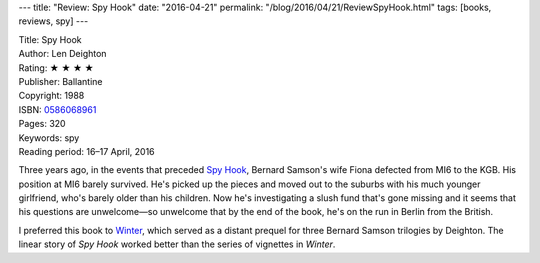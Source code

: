---
title: "Review: Spy Hook"
date: "2016-04-21"
permalink: "/blog/2016/04/21/ReviewSpyHook.html"
tags: [books, reviews, spy]
---



.. image:: https://images-na.ssl-images-amazon.com/images/P/0586068961.01.MZZZZZZZ.jpg
    :alt: Spy Hook
    :target: https://www.amazon.com/dp/0586068961/?tag=georgvreill-20
    :class: right-float

| Title: Spy Hook
| Author: Len Deighton
| Rating: ★ ★ ★ ★ 
| Publisher: Ballantine
| Copyright: 1988
| ISBN: `0586068961 <https://www.amazon.com/dp/0586068961/?tag=georgvreill-20>`_
| Pages: 320
| Keywords: spy
| Reading period: 16–17 April, 2016

Three years ago, in the events that preceded `Spy Hook`_,
Bernard Samson's wife Fiona defected from MI6 to the KGB.
His position at MI6 barely survived.
He's picked up the pieces
and moved out to the suburbs
with his much younger girlfriend,
who's barely older than his children.
Now he's investigating a slush fund that's gone missing
and it seems that his questions are unwelcome—\
so unwelcome that by the end of the book,
he's on the run in Berlin from the British.

I preferred this book to `Winter`_,
which served as a distant prequel for three Bernard Samson trilogies by Deighton.
The linear story of *Spy Hook* worked better than the series of vignettes in *Winter*.

.. _Spy Hook:
    https://en.wikipedia.org/wiki/Spy_Hook
.. _Winter:
    /blog/2016/04/06/ReviewWinter.html

.. _permalink:
    /blog/2016/04/21/ReviewSpyHook.html
